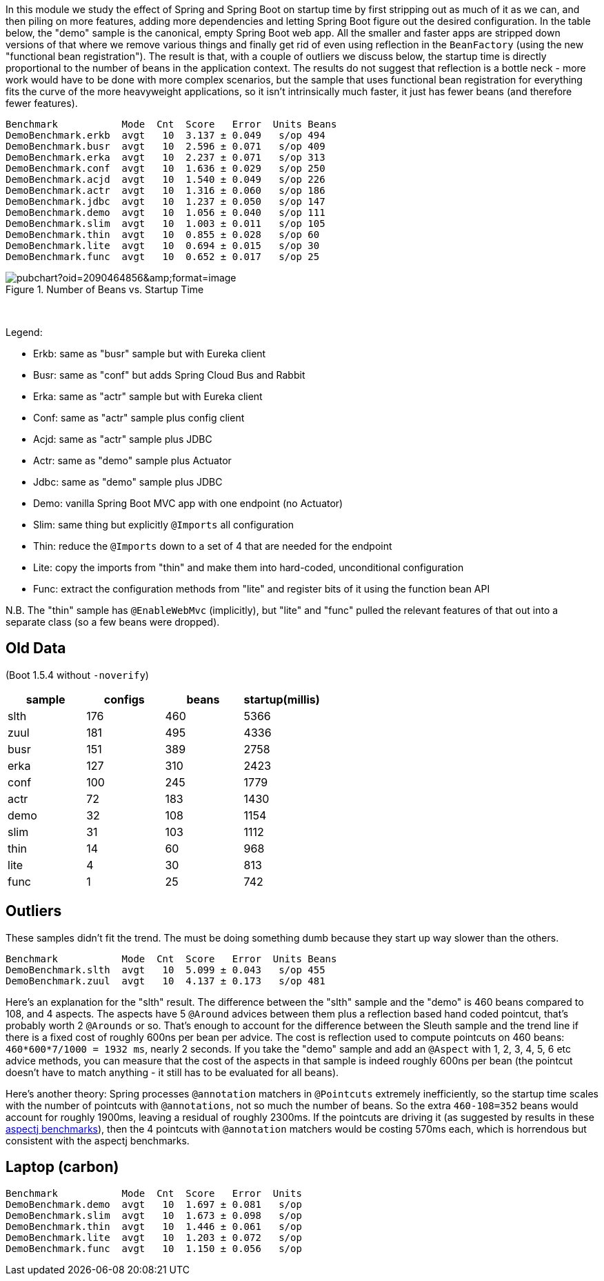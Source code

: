 [.lead]
In this module we study the effect of Spring and Spring Boot on startup time by first stripping out as much of it as we can, and then piling on more features, adding more dependencies and letting Spring Boot figure out the desired configuration. In the table below, the "demo" sample is the canonical, empty Spring Boot web app. All the smaller and faster apps are stripped down versions of that where we remove various things and finally get rid of even using reflection in the `BeanFactory` (using the new "functional bean registration"). The result is that, with a couple of outliers we discuss below, the startup time is directly proportional to the number of beans in the application context. The results do not suggest that reflection is a bottle neck - more work would have to be done with more complex scenarios, but the sample that uses functional bean registration for everything fits the curve of the more heavyweight applications, so it isn't intrinsically much faster, it just has fewer beans (and therefore fewer features).


```
Benchmark           Mode  Cnt  Score   Error  Units Beans
DemoBenchmark.erkb  avgt   10  3.137 ± 0.049   s/op 494
DemoBenchmark.busr  avgt   10  2.596 ± 0.071   s/op 409
DemoBenchmark.erka  avgt   10  2.237 ± 0.071   s/op 313
DemoBenchmark.conf  avgt   10  1.636 ± 0.029   s/op 250
DemoBenchmark.acjd  avgt   10  1.540 ± 0.049   s/op 226
DemoBenchmark.actr  avgt   10  1.316 ± 0.060   s/op 186
DemoBenchmark.jdbc  avgt   10  1.237 ± 0.050   s/op 147
DemoBenchmark.demo  avgt   10  1.056 ± 0.040   s/op 111
DemoBenchmark.slim  avgt   10  1.003 ± 0.011   s/op 105
DemoBenchmark.thin  avgt   10  0.855 ± 0.028   s/op 60
DemoBenchmark.lite  avgt   10  0.694 ± 0.015   s/op 30
DemoBenchmark.func  avgt   10  0.652 ± 0.017   s/op 25
```

.Number of Beans vs. Startup Time
image::https://docs.google.com/spreadsheets/d/1SqvJ-cjIYVvHUmG61CzwylxwwnjeXark855JEGESbbs/pubchart?oid=2090464856&amp;format=image[]

{nbsp} +

Legend:

* Erkb: same as "busr" sample but with Eureka client
* Busr: same as "conf" but adds Spring Cloud Bus and Rabbit
* Erka: same as "actr" sample but with Eureka client
* Conf: same as "actr" sample plus config client
* Acjd: same as "actr" sample plus JDBC
* Actr: same as "demo" sample plus Actuator
* Jdbc: same as "demo" sample plus JDBC
* Demo: vanilla Spring Boot MVC app with one endpoint (no Actuator)
* Slim: same thing but explicitly `@Imports` all configuration
* Thin: reduce the `@Imports` down to a set of 4 that are needed for the endpoint
* Lite: copy the imports from "thin" and make them into hard-coded, unconditional configuration
* Func: extract the configuration methods from "lite" and register bits of it using the function bean API

N.B. The "thin" sample has `@EnableWebMvc` (implicitly), but "lite"
and "func" pulled the relevant features of that out into a separate
class (so a few beans were dropped).

== Old Data

(Boot 1.5.4 without `-noverify`)

|===
| sample | configs | beans | startup(millis)

| slth | 176| 460 | 5366
| zuul | 181| 495 | 4336
| busr | 151| 389 | 2758
| erka | 127| 310 | 2423
| conf | 100| 245 | 1779
| actr | 72 | 183 | 1430
| demo | 32 | 108 | 1154
| slim | 31 | 103 | 1112
| thin | 14 | 60  | 968
| lite | 4  | 30  | 813
| func | 1  | 25  | 742

|===

== Outliers

These samples didn't fit the trend. The must be doing something dumb because they start up way slower than the others.

```
Benchmark           Mode  Cnt  Score   Error  Units Beans
DemoBenchmark.slth  avgt   10  5.099 ± 0.043   s/op 455
DemoBenchmark.zuul  avgt   10  4.137 ± 0.173   s/op 481
```

Here's an explanation for the "slth" result. The difference between the "slth" sample and the "demo" is 460 beans compared to 108, and 4 aspects. The aspects have 5 `@Around` advices between them plus a reflection based hand coded pointcut, that's probably worth 2 `@Arounds` or so. That's enough to account for the difference between the Sleuth sample and the trend line if there is a fixed cost of roughly 600ns per bean per advice.  The cost is reflection used to compute pointcuts on 460 beans: `460*600*7/1000 = 1932 ms`, nearly 2 seconds. If you take the "demo" sample and add an `@Aspect` with 1, 2, 3, 4, 5, 6 etc advice methods, you can measure that the cost of the aspects in that sample is indeed roughly 600ns per bean (the pointcut doesn't have to match anything - it still has to be evaluated for all beans).

Here's another theory: Spring processes `@annotation` matchers in `@Pointcuts` extremely inefficiently, so the startup time scales with the number of pointcuts with `@annotations`, not so much the number of beans. So the extra `460-108=352` beans would account for roughly 1900ms, leaving a residual of roughly 2300ms. If the pointcuts are driving it (as suggested by results in these https://github.com/dsyer/spring-boot-aspectj/tree/master/benchmarks[aspectj benchmarks]), then the 4 pointcuts with `@annotation` matchers would be costing 570ms each, which is horrendous but consistent with the aspectj benchmarks.

== Laptop (carbon)

```
Benchmark           Mode  Cnt  Score   Error  Units
DemoBenchmark.demo  avgt   10  1.697 ± 0.081   s/op
DemoBenchmark.slim  avgt   10  1.673 ± 0.098   s/op
DemoBenchmark.thin  avgt   10  1.446 ± 0.061   s/op
DemoBenchmark.lite  avgt   10  1.203 ± 0.072   s/op
DemoBenchmark.func  avgt   10  1.150 ± 0.056   s/op
```